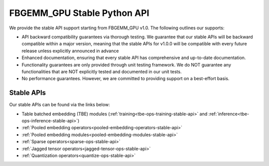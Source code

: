 FBGEMM_GPU Stable Python API
============================

We provide the stable API support starting from FBGEMM_GPU v1.0. The following
outlines our supports:

- API backward compatibility guarantees via thorough testing. We guarantee that
  our stable APIs will be backward compatible within a major version, meaning
  that the stable APIs for v1.0.0 will be compatible with every future release
  unless explicitly announced in advance

- Enhanced documentation, ensuring that every stable API has comprehensive and
  up-to-date documentation.

- Functionality guarantees are only provided through unit testing framework.
  We do NOT guarantee any functionalities that are NOT explicitly tested and
  documented in our unit tests.

- No performance guarantees. However, we are committed to providing support on
  a best-effort basis.

Stable APIs
-----------

Our stable APIs can be found via the links below:

- Table batched embedding (TBE) modules (:ref:`training<tbe-ops-training-stable-api>` and :ref:`inference<tbe-ops-inference-stable-api>`)

- :ref:`Pooled embedding operators<pooled-embedding-operators-stable-api>`

- :ref:`Pooled embedding modules<pooled-embedding-modules-stable-api>`

- :ref:`Sparse operators<sparse-ops-stable-api>`

- :ref:`Jagged tensor operators<jagged-tensor-ops-stable-api>`

- :ref:`Quantization operators<quantize-ops-stable-api>`
